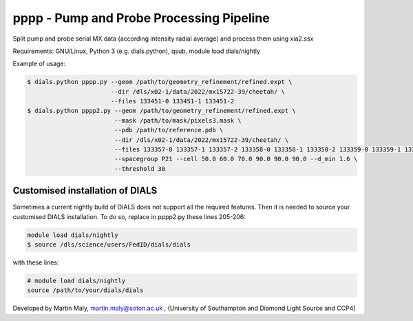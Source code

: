 pppp - Pump and Probe Processing Pipeline
=========================================

Split pump and probe serial MX data (according intensity radial average) and process them using xia2.ssx

Requirements: GNU/Linux, Python 3 (e.g. dials.python), qsub, module load dials/nightly

Example of usage:

.. code ::

   $ dials.python pppp.py --geom /path/to/geometry_refinement/refined.expt \
                          --dir /dls/x02-1/data/2022/mx15722-39/cheetah/ \
                          --files 133451-0 133451-1 133451-2
   $ dials.python pppp2.py --geom /path/to/geometry_refinement/refined.expt \
                           --mask /path/to/mask/pixels3.mask \
                           --pdb /path/to/reference.pdb \
                           --dir /dls/x02-1/data/2022/mx15722-39/cheetah/ \
                           --files 133357-0 133357-1 133357-2 133358-0 133358-1 133358-2 133359-0 133359-1 133359-2 \
                           --spacegroup P21 --cell 50.0 60.0 70.0 90.0 90.0 90.0 --d_min 1.6 \
                           --threshold 30

Customised installation of DIALS
--------------------------------

Sometimes a current nightly build of DIALS does not support all the required features. Then it is needed to source your customised DIALS installation. To do so, replace in pppp2.py these lines 205-206:

.. code ::

   module load dials/nightly
   $ source /dls/science/users/FedID/dials/dials

with these lines:

.. code ::

   # module load dials/nightly
   source /path/to/your/dials/dials

Developed by Martin Maly, `martin.maly@soton.ac.uk <mailto:martin.maly@soton.ac.uk>`_ , (University of Southampton and Diamond Light Source and CCP4]
